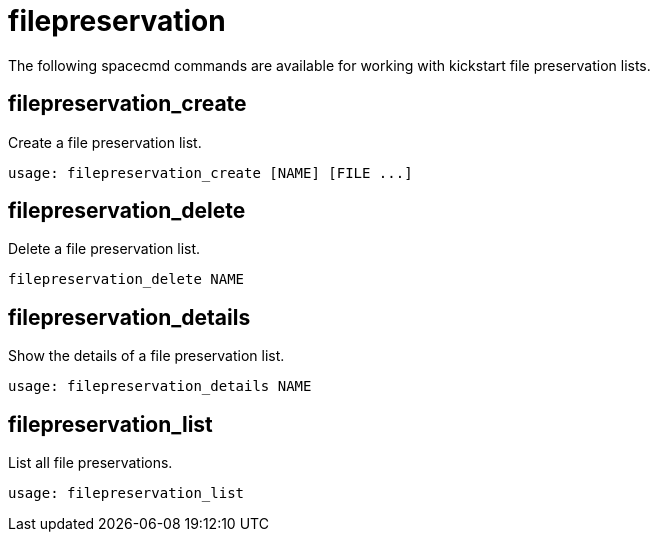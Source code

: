 [[ref-spacecmd-filepreservation]]
= filepreservation

The following spacecmd commands are available for working with kickstart file preservation lists.

== filepreservation_create

Create a file preservation list.

[source]
--
usage: filepreservation_create [NAME] [FILE ...]
--



== filepreservation_delete

Delete a file preservation list.

[source]
--
filepreservation_delete NAME
--



== filepreservation_details

Show the details of a file preservation list.

[source]
--
usage: filepreservation_details NAME
--



== filepreservation_list

List all file preservations.

[source]
--
usage: filepreservation_list
--
